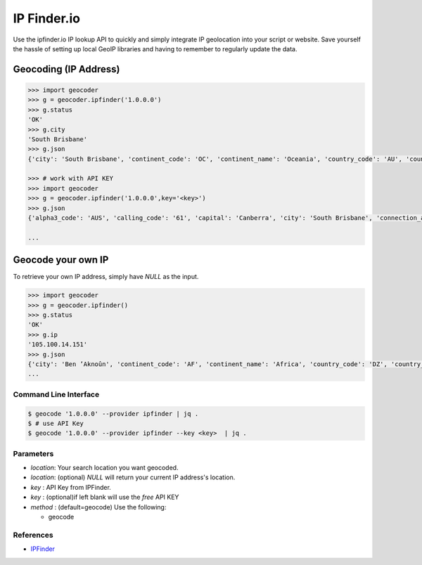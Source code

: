 IP Finder.io
==========

Use the ipfinder.io IP lookup API to quickly and simply integrate IP geolocation 
into your script or website. Save yourself the hassle of setting up local GeoIP 
libraries and having to remember to regularly update the data.

Geocoding (IP Address)
~~~~~~~~~~~~~~~~~~~~~~

.. code-block:: python

    >>> import geocoder
    >>> g = geocoder.ipfinder('1.0.0.0')
    >>> g.status
    'OK'
    >>> g.city
    'South Brisbane'
    >>> g.json
    {'city': 'South Brisbane', 'continent_code': 'OC', 'continent_name': 'Oceania', 'country_code': 'AU', 'country_name': 'Australia', 'country_native_name': 'Australia', 'ip': '1.0.0.0', 'raw': {'status': 'ok', 'status_message': 'Query was successful', 'ip': '1.0.0.0', 'type': 'IPV4', 'continent_code': 'OC', 'continent_name': 'Oceania', 'country_code': 'AU', 'country_name': 'Australia', 'country_native_name': 'Australia', 'region_name': 'Queensland', 'city': 'South Brisbane'}, 'region_name': 'Queensland', 'status': 'ok', 'status_message': 'Query was successful', 'type': 'IPV4', 'ok': False}

    >>> # work with API KEY
    >>> import geocoder
    >>> g = geocoder.ipfinder('1.0.0.0',key='<key>')
    >>> g.json
    {'alpha3_code': 'AUS', 'calling_code': '61', 'capital': 'Canberra', 'city': 'South Brisbane', 'connection_asn': '13335', 'connection_domain': 'cloudflare.com', 'connection_organization': '  NOC', 'connection_type': 'Business', 'continent_code': 'OC', 'continent_name': 'Oceania', 'country_code': 'AU', 'country_flag': 'https://ipfinder.io/flag/aus.svg', 'country_flag_emoji': '🇦🇺', 'country_flag_emoji_unicode': 'U+1F1E6 U+1F1FA', 'country_name': 'Australia', 'country_native_name': 'Australia', 'currency_name': 'Australian dollar', 'currency_symbol': 'AUD', 'currency_symbol_native': '$', 'flag_png': 'https://ipfinder.io/flag/aus.png', 'ip': '1.0.0.0', 'is_proxy': True, 'languages_code': 'en', 'languages_name': 'English', 'languages_name_native': 'English', 'latitude': '-27.4748', 'longitude': '153.017', 'population': '23868800', 'proxy_type': 'Public proxy', 'raw': {'status': 'ok', 'status_message': 'Query was successful', 'ip': '1.0.0.0', 'type': 'IPV4', 'continent_code': 'OC', 'continent_name': 'Oceania', 'country_code': 'AU', 'country_name': 'Australia', 'country_native_name': 'Australia', 'region_name': 'Queensland', 'city': 'South Brisbane', 'latitude': '-27.4748', 'longitude': '153.017', 'location': {'capital': 'Canberra', 'country_flag': 'https://ipfinder.io/flag/aus.svg', 'flag_png': 'https://ipfinder.io/flag/aus.png', 'country_flag_emoji': '🇦🇺', 'country_flag_emoji_unicode': 'U+1F1E6 U+1F1FA', 'calling_code': '61', 'toplevel_domain': '.au', 'alpha3_code': 'AUS', 'population': '23868800', 'is_eu': False, 'is_ar': False}, 'time_zone': {'id': 'Australia/Lord_Howe', 'UTC': 'UTC+05:00', 'gmt_offset': 37800, 'current_time': '2019-08-27 03:20:40'}, 'currency': {'name': 'Australian dollar', 'symbol': 'AUD', 'symbol_native': '$'}, 'languages': {'code': 'en', 'name': 'English', 'name_native': 'English'}, 'connection': {'asn': '13335', 'organization': '  NOC', 'domain': 'cloudflare.com', 'type': 'Business'}, 'security': {'is_proxy': True, 'proxy_type': 'Public proxy', 'is_tor': None, 'is_spam': None, 'threat_level': 'High'}, 'header': {'total_user_agent': 0, 'list_user_agent': None}}, 'region_name': 'Queensland', 'status': 'ok', 'status_message': 'Query was successful', 'threat_level': 'High', 'time_zone_current_time': '2019-08-27 03:20:40', 'time_zone_gmt_offset': 37800, 'time_zone_id': 'Australia/Lord_Howe', 'time_zone_utc': 'UTC+05:00', 'toplevel_domain': '.au', 'type': 'IPV4', 'ok': False}

    ...

Geocode your own IP
~~~~~~~~~~~~~~~~~~~

To retrieve your own IP address, simply have `NULL`  as the input.

.. code-block:: python

    >>> import geocoder
    >>> g = geocoder.ipfinder()
    >>> g.status
    'OK'
    >>> g.ip
    '105.100.14.151'
    >>> g.json
    {'city': 'Ben ’Aknoûn', 'continent_code': 'AF', 'continent_name': 'Africa', 'country_code': 'DZ', 'country_name': 'Algeria', 'country_native_name': 'الجزائر', 'ip': '105.100.14.151', 'raw': {'status': 'ok', 'status_message': 'Query was successful', 'ip': '105.100.14.151', 'type': 'IPV4', 'continent_code': 'AF', 'continent_name': 'Africa', 'country_code': 'DZ', 'country_name': 'Algeria', 'country_native_name': 'الجزائر', 'region_name': 'Tipaza', 'city': 'Ben ’Aknoûn'}, 'region_name': 'Tipaza', 'status': 'ok', 'status_message': 'Query was successful', 'type': 'IPV4', 'ok': False}
    ...

Command Line Interface
----------------------

.. code-block:: bash

    $ geocode '1.0.0.0' --provider ipfinder | jq .
    $ # use API Key
    $ geocode '1.0.0.0' --provider ipfinder --key <key>  | jq . 


Parameters
----------

- `location`: Your search location you want geocoded.
- `location`: (optional) `NULL` will return your current IP address's location.
- `key`     :  API Key from IPFinder.
- `key`     : (optional)if left blank will use the `free` API KEY
- `method`  : (default=geocode) Use the following:

  - geocode

References
----------

- `IPFinder <https://ipfinder.io>`_
